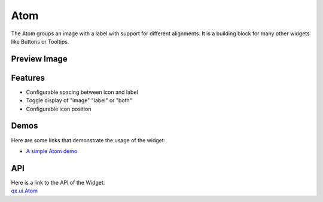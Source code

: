 .. _pages/widget/atom#atom:

Atom
****

The Atom groups an image with a label with support for different alignments. It is a building block for many other widgets like Buttons or Tooltips.

.. _pages/widget/atom#preview_image:

Preview Image
-------------

|widget/atom.jpg|

.. |widget/atom.jpg| image:: /pages/widget/atom.jpg

.. _pages/widget/atom#features:

Features
--------
* Configurable spacing between icon and label
* Toggle display of "image" "label" or "both"
* Configurable icon position

.. _pages/widget/atom#demos:

Demos
-----
Here are some links that demonstrate the usage of the widget:

* `A simple Atom demo <http://demo.qooxdoo.org/%{version}/demobrowser/#widget~Atom.html>`_

.. _pages/widget/atom#api:

API
---
| Here is a link to the API of the Widget:
| `qx.ui.Atom <http://demo.qooxdoo.org/%{version}/apiviewer/#qx.ui.Atom>`_

